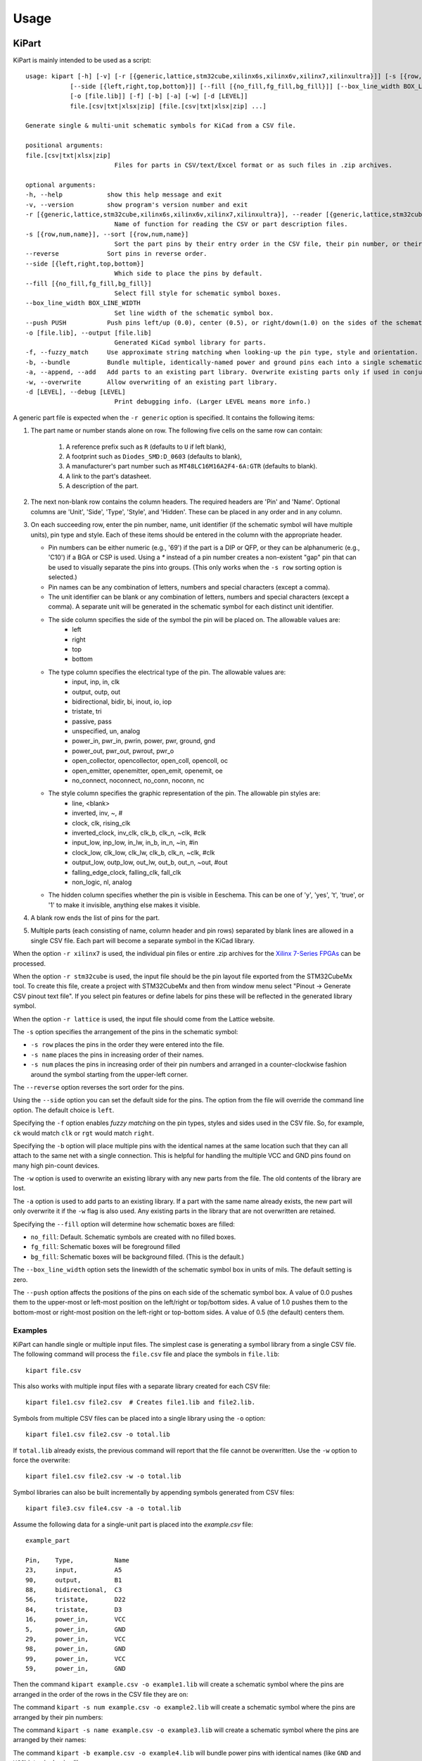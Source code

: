 ========
Usage
========

KiPart
------------------

KiPart is mainly intended to be used as a script::

    usage: kipart [-h] [-v] [-r [{generic,lattice,stm32cube,xilinx6s,xilinx6v,xilinx7,xilinxultra}]] [-s [{row,num,name}]] [--reverse]
                [--side [{left,right,top,bottom}]] [--fill [{no_fill,fg_fill,bg_fill}]] [--box_line_width BOX_LINE_WIDTH] [--push PUSH]
                [-o [file.lib]] [-f] [-b] [-a] [-w] [-d [LEVEL]]
                file.[csv|txt|xlsx|zip] [file.[csv|txt|xlsx|zip] ...]

    Generate single & multi-unit schematic symbols for KiCad from a CSV file.

    positional arguments:
    file.[csv|txt|xlsx|zip]
                            Files for parts in CSV/text/Excel format or as such files in .zip archives.

    optional arguments:
    -h, --help            show this help message and exit
    -v, --version         show program's version number and exit
    -r [{generic,lattice,stm32cube,xilinx6s,xilinx6v,xilinx7,xilinxultra}], --reader [{generic,lattice,stm32cube,xilinx6s,xilinx6v,xilinx7,xilinxultra}]
                            Name of function for reading the CSV or part description files.
    -s [{row,num,name}], --sort [{row,num,name}]
                            Sort the part pins by their entry order in the CSV file, their pin number, or their pin name.
    --reverse             Sort pins in reverse order.
    --side [{left,right,top,bottom}]
                            Which side to place the pins by default.
    --fill [{no_fill,fg_fill,bg_fill}]
                            Select fill style for schematic symbol boxes.
    --box_line_width BOX_LINE_WIDTH
                            Set line width of the schematic symbol box.
    --push PUSH           Push pins left/up (0.0), center (0.5), or right/down(1.0) on the sides of the schematic symbol box.
    -o [file.lib], --output [file.lib]
                            Generated KiCad symbol library for parts.
    -f, --fuzzy_match     Use approximate string matching when looking-up the pin type, style and orientation.
    -b, --bundle          Bundle multiple, identically-named power and ground pins each into a single schematic pin.
    -a, --append, --add   Add parts to an existing part library. Overwrite existing parts only if used in conjunction with -w.
    -w, --overwrite       Allow overwriting of an existing part library.
    -d [LEVEL], --debug [LEVEL]
                            Print debugging info. (Larger LEVEL means more info.)

A generic part file is expected when the ``-r generic`` option is specified.
It contains the following items:

#. The part name or number stands alone on row.
   The following five cells on the same row can contain:
       #. A reference prefix such as ``R`` (defaults to ``U`` if left blank),
       #. A footprint such as ``Diodes_SMD:D_0603`` (defaults to blank),
       #. A manufacturer's part number such as ``MT48LC16M16A2F4-6A:GTR`` (defaults to blank).
       #. A link to the part's datasheet.
       #. A description of the part.
#. The next non-blank row contains the column headers. The required headers are 'Pin' and 'Name'.
   Optional columns are 'Unit', 'Side', 'Type', 'Style', and 'Hidden'.
   These can be placed in any order and in any column.
#. On each succeeding row, enter the pin number, name, unit identifier (if the schematic symbol will have multiple units),
   pin type and style. Each of these items should be entered in the column with the appropriate header.

   * Pin numbers can be either numeric (e.g., '69') if the part is a DIP or QFP, or they can be
     alphanumeric (e.g., 'C10') if a BGA or CSP is used. Using a `*` instead of a pin number
     creates a non-existent "gap" pin that can be used to visually separate the pins into groups. (This only works
     when the ``-s row`` sorting option is selected.)
   * Pin names can be any combination of letters, numbers and special characters (except a comma).
   * The unit identifier can be blank or any combination of letters, numbers and special characters (except a comma).
     A separate unit will be generated in the schematic symbol for each distinct unit identifier.
   * The side column specifies the side of the symbol the pin will be placed on. The allowable values are:
        * left
        * right
        * top
        * bottom
   * The type column specifies the electrical type of the pin. The allowable values are:
        * input, inp, in, clk
        * output, outp, out
        * bidirectional, bidir, bi, inout, io, iop
        * tristate, tri
        * passive, pass
        * unspecified, un, analog
        * power_in, pwr_in, pwrin, power, pwr, ground, gnd
        * power_out, pwr_out, pwrout, pwr_o
        * open_collector, opencollector, open_coll, opencoll, oc
        * open_emitter, openemitter, open_emit, openemit, oe
        * no_connect, noconnect, no_conn, noconn, nc
   * The style column specifies the graphic representation of the pin. The allowable pin styles are:
        * line, <blank>
        * inverted, inv, ~, #
        * clock, clk, rising_clk
        * inverted_clock, inv_clk, clk_b, clk_n, ~clk, #clk
        * input_low, inp_low, in_lw, in_b, in_n, ~in, #in
        * clock_low, clk_low, clk_lw, clk_b, clk_n, ~clk, #clk
        * output_low, outp_low, out_lw, out_b, out_n, ~out, #out
        * falling_edge_clock, falling_clk, fall_clk
        * non_logic, nl, analog
   * The hidden column specifies whether the pin is visible in Eeschema. This can be one of 'y', 'yes', 't', 'true',
     or '1' to make it invisible, anything else makes it visible.

#. A blank row ends the list of pins for the part.
#. Multiple parts (each consisting of name, column header and pin rows)
   separated by blank lines are allowed in a single CSV file.
   Each part will become a separate symbol in the KiCad library.

When the option ``-r xilinx7`` is used, the individual pin files or entire .zip archives
for the `Xilinx 7-Series FPGAs <http://www.xilinx.com/support/packagefiles/>`_ can be processed.

When the option ``-r stm32cube`` is used, the input file should be the
pin layout file exported from the STM32CubeMx tool. To create this
file, create a project with STM32CubeMx and then from window menu select
"Pinout -> Generate CSV pinout text file". If you select pin features
or define labels for pins these will be reflected in the generated
library symbol.

When the option ``-r lattice`` is used, the input file should come from the Lattice website.

The ``-s`` option specifies the arrangement of the pins in the schematic symbol:

* ``-s row`` places the pins in the order they were entered into the file.
* ``-s name`` places the pins in increasing order of their names.
* ``-s num`` places the pins in increasing order of their pin numbers
  and arranged in a counter-clockwise fashion around the symbol starting from
  the upper-left corner.

The ``--reverse`` option reverses the sort order for the pins.

Using the ``--side`` option you can set the default side for the
pins. The option from the file will override the command line
option. The default choice is ``left``.

Specifying the ``-f`` option enables *fuzzy matching* on the pin types, styles and sides used in the
CSV file.
So, for example, ``ck`` would match ``clk`` or ``rgt`` would match ``right``.

Specifying the ``-b`` option will place multiple pins with the identical names at the same location
such that they can all attach to the same net with a single connection.
This is helpful for handling the multiple VCC and GND pins found on many high pin-count devices.

The ``-w`` option is used to overwrite an existing library with any new parts
from the file. The old contents of the library are lost.

The ``-a`` option is used to add parts to an existing library.
If a part with the same name already exists, the new part will only overwrite it
if the ``-w`` flag is also used.
Any existing parts in the library that are not overwritten are retained.

Specifying the ``--fill`` option will determine how schematic boxes are filled:

* ``no_fill``: Default. Schematic symbols are created with no filled boxes.
* ``fg_fill``: Schematic boxes will be foreground filled
* ``bg_fill``: Schematic boxes will be background filled. (This is the default.)

The ``--box_line_width`` option sets the linewidth of the schematic symbol
box in units of mils. The default setting is zero.

The ``--push`` option affects the positions of the pins on each side of the
schematic symbol box. A value of 0.0 pushes them to the upper-most or left-most
position on the left/right or top/bottom sides. A value of 1.0 pushes them to
the bottom-most or right-most position on the left-right or top-bottom sides.
A value of 0.5 (the default) centers them.

Examples
^^^^^^^^^^^^

KiPart can handle single or multiple input files.
The simplest case is generating a symbol library from a single CSV file.
The following command will process the ``file.csv`` file and place the 
symbols in ``file.lib``:: 

    kipart file.csv

This also works with multiple input files with a separate library created
for each CSV file::

    kipart file1.csv file2.csv  # Creates file1.lib and file2.lib.

Symbols from multiple CSV files can be placed into a single library using the ``-o`` option::

    kipart file1.csv file2.csv -o total.lib

If ``total.lib`` already exists, the previous command will report that
the file cannot be overwritten. Use the ``-w`` option to force
the overwrite::

    kipart file1.csv file2.csv -w -o total.lib

Symbol libraries can also be built incrementally by appending symbols
generated from CSV files::

    kipart file3.csv file4.csv -a -o total.lib

Assume the following data for a single-unit part is placed into the `example.csv` file::

    example_part

    Pin,    Type,           Name
    23,     input,          A5
    90,     output,         B1
    88,     bidirectional,  C3
    56,     tristate,       D22
    84,     tristate,       D3
    16,     power_in,       VCC
    5,      power_in,       GND
    29,     power_in,       VCC
    98,     power_in,       GND
    99,     power_in,       VCC
    59,     power_in,       GND

Then the command ``kipart example.csv -o example1.lib`` will create a schematic symbol
where the pins are arranged in the order of the rows in the CSV file they are on:

.. image:: example1.png

The command ``kipart -s num example.csv -o example2.lib`` will create a schematic symbol
where the pins are arranged by their pin numbers:

.. image:: example2.png

The command ``kipart -s name example.csv -o example3.lib`` will create a schematic symbol
where the pins are arranged by their names:

.. image:: example3.png

The command ``kipart -b example.csv -o example4.lib`` will bundle power pins with
identical names (like ``GND`` and ``VCC``) into single pins like so:

.. image:: example4.png

Or you could divide the part into two units: one for I/O pins and the other for power pins
by adding a ``Unit`` column like this::

    example_part

    Pin,    Unit,   Type,           Name
    23,     IO,     input,          A5
    90,     IO,     output,         B1
    88,     IO,     bidirectional,  C3
    56,     IO,     tristate,       D22
    84,     IO,     tristate,       D3
    16,     PWR,    power_in,       VCC
    5,      PWR,    power_in,       GND
    29,     PWR,    power_in,       VCC
    98,     PWR,    power_in,       GND
    99,     PWR,    power_in,       VCC
    59,     PWR,    power_in,       GND

Then the command ``kipart -b example.csv -o example5.lib`` results in a part symbol having two separate units:

.. image:: example5_1.png

.. image:: example5_2.png

As an alternative, you could go back to a single unit with all the inputs on the left side,
all the outputs on the right side, the ``VCC`` pins on the top and the ``GND`` pins on the bottom::

    example_part

    Pin,    Unit,   Type,           Name,   Side
    23,     1,      input,          A5,     left
    90,     1,      output,         B1,     right
    88,     1,      bidirectional,  C3,     left
    56,     1,      tristate,       D22,    right
    84,     1,      tristate,       D3,     right
    16,     1,      power_in,       VCC,    top
    5,      1,      power_in,       GND,    bottom
    29,     1,      power_in,       VCC,    top
    98,     1,      power_in,       GND,    bottom
    99,     1,      power_in,       VCC,    top
    59,     1,      power_in,       GND,    bottom

Running the command ``kipart -b example.csv -o example6.lib`` generates a part symbol with pins on all four sides:

.. image:: example6.png

If the input file has a ``Hidden`` column, then some, none, or all pins can be made invisible::

    a_part_with_secrets

    Pin,    Name,   Type,   Side,   Style,      Hidden
    1,      N.C.,   in,     left,   clk_low,    Y
    2,      GND,    pwr,    left,   ,           yes
    3,      SS_INH, in,     left,   ,           True
    4,      OSC,    in,     left,   ,
    5,      A1,     out,    right,  ,           False

In the Part Library Editor, hidden pins are grayed out:

.. image:: hidden_editor.png

But in Eeschema, they won't be visible at all:

.. image:: hidden_eeschema.png


kilib2csv
------------------

Sometimes you have existing libraries that you want to manage with a spreadsheet
instead of the KiCad symbol editor.
The kilib2csv utility takes one or more library files and converts them
into a CSV file.
Then the CSV file can be manipulated with a spreadsheet and used as input to KiPart.
**(Note that any stylized part symbol graphics will be lost in the conversion.
KiPart only supports boring, box-like part symbols.)**

::

    usage: kilib2csv [-h] [-v] [-o [file.csv]] [-a] [-w] file.lib [file.lib ...]

    Convert a KiCad schematic symbol library file into a CSV file for KiPart.

    positional arguments:
      file.lib              KiCad schematic symbol library.

    optional arguments:
      -h, --help            show this help message and exit
      -v, --version         show program's version number and exit
      -o [file.csv], --output [file.csv]
                            CSV file created from schematic library file.
      -a, --append          Append to an existing CSV file.
      -w, --overwrite       Allow overwriting of an existing CSV file.

This utility handles single and multiple input files in the same manner
as KiPart and supports some of the same options for overwriting and appending
to the output CSV file::

    kilib2csv my_lib1.lib my_lib2.lib -o my_library.csv

Then you can generate a consistent library from the CSV file::

    kipart my_library.csv -o my_library_new.lib

